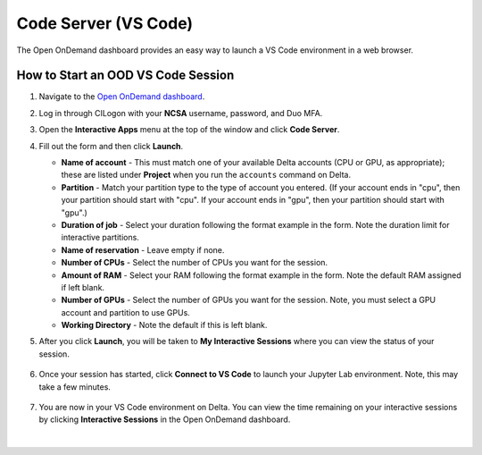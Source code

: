 .. _ood-code-server:

Code Server (VS Code)
========================

The Open OnDemand dashboard provides an easy way to launch a VS Code environment in a web browser.

How to Start an OOD VS Code Session
--------------------------------------

#. Navigate to the `Open OnDemand dashboard <https://openondemand.delta.ncsa.illinois.edu/>`_.
#. Log in through CILogon with your **NCSA** username, password, and Duo MFA.
#. Open the **Interactive Apps** menu at the top of the window and click **Code Server**.
#. Fill out the form and then click **Launch**.

   - **Name of account** - This must match one of your available Delta accounts (CPU or GPU, as appropriate); these are listed under **Project** when you run the ``accounts`` command on Delta.
   - **Partition** - Match your partition type to the type of account you entered. (If your account ends in "cpu", then your partition should start with "cpu". If your account ends in "gpu", then your partition should start with "gpu".)
   - **Duration of job** - Select your duration following the format example in the form. Note the duration limit for interactive partitions.
   - **Name of reservation** - Leave empty if none.
   - **Number of CPUs** - Select the number of CPUs you want for the session.
   - **Amount of RAM** - Select your RAM following the format example in the form. Note the default RAM assigned if left blank.
   - **Number of GPUs** - Select the number of GPUs you want for the session. Note, you must select a GPU account and partition to use GPUs.
   - **Working Directory** - Note the default if this is left blank.

   \

#. After you click **Launch**, you will be taken to **My Interactive Sessions** where you can view the status of your session.

   .. figure:: ../images/ood/code-server-starting.png
      :alt: Open OnDemand My Interactive Sessions screen showing the Code Server session status: "Your session is currently starting...Please be patient as this process can take a few minutes."
      :width: 500

#. Once your session has started, click **Connect to VS Code** to launch your Jupyter Lab environment. Note, this may take a few minutes.

   .. figure:: ../images/ood/vs-code-connect.png
      :alt: Open OnDemand My Interactive Sessions screen showing the Jupyter Lab session with the Connect to VS Code button.
      :width: 500

#. You are now in your VS Code environment on Delta. You can view the time remaining on your interactive sessions by clicking **Interactive Sessions** in the Open OnDemand dashboard.

   .. figure:: ../images/ood/ood-interactive-sessions-button.png
      :alt: Open OnDemand options at top of window with the Interactive Sessions button highlighted.
      :width: 750

|
